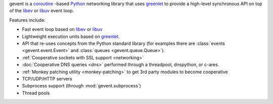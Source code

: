gevent is a coroutine_ -based Python_ networking library that uses
greenlet_ to provide a high-level synchronous API on top of the `libev`_
or `libuv`_ event loop.

Features include:


* Fast event loop based on `libev`_ or `libuv`_
* Lightweight execution units based on greenlet_.
* API that re-uses concepts from the Python standard library (for
  examples there are :class:`events <gevent.event.Event>` and
  :class:`queues <gevent.queue.Queue>`).
* :ref:`Cooperative sockets with SSL support <networking>`
* :doc:`Cooperative DNS queries <dns>` performed through a threadpool,
  dnspython, or c-ares.
* :ref:`Monkey patching utility <monkey-patching>` to get 3rd party modules to become cooperative
* TCP/UDP/HTTP servers
* Subprocess support (through :mod:`gevent.subprocess`)
* Thread pools

.. _coroutine: https://en.wikipedia.org/wiki/Coroutine
.. _Python: http://python.org
.. _greenlet: https://greenlet.readthedocs.io
.. _libev: http://software.schmorp.de/pkg/libev.html
.. _libuv: http://libuv.org
